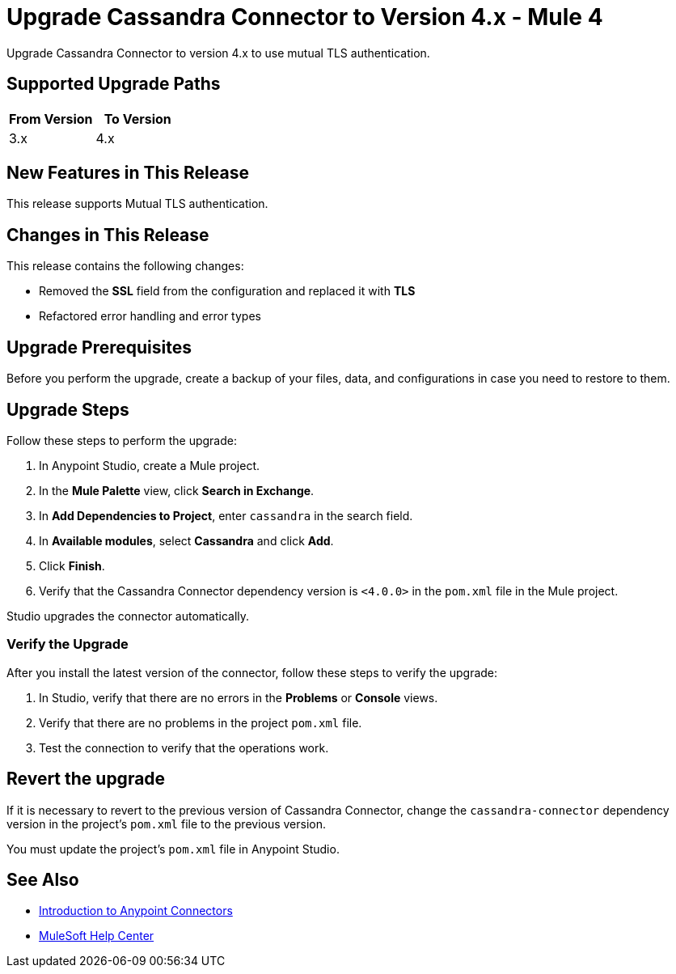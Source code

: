 = Upgrade Cassandra Connector to Version 4.x - Mule 4

Upgrade Cassandra Connector to version 4.x to use mutual TLS authentication.

== Supported Upgrade Paths

[%header,cols="50a,50a"]
|===
|From Version | To Version
|3.x |4.x
|===

== New Features in This Release

This release supports Mutual TLS authentication.

== Changes in This Release

This release contains the following changes:

* Removed the *SSL* field from the configuration and replaced it with *TLS*
* Refactored error handling and error types

== Upgrade Prerequisites

Before you perform the upgrade, create a backup of your files, data, and configurations in case you need to restore to them.

== Upgrade Steps

Follow these steps to perform the upgrade:

. In Anypoint Studio, create a Mule project.
. In the *Mule Palette* view, click *Search in Exchange*.
. In *Add Dependencies to Project*, enter `cassandra` in the search field.
. In *Available modules*, select *Cassandra* and click *Add*.
. Click *Finish*.
. Verify that the Cassandra Connector dependency version is `<4.0.0>` in the `pom.xml` file in the Mule project.

Studio upgrades the connector automatically.

=== Verify the Upgrade

After you install the latest version of the connector, follow these steps to verify the upgrade:

. In Studio, verify that there are no errors in the *Problems* or *Console* views.
. Verify that there are no problems in the project `pom.xml` file.
. Test the connection to verify that the operations work.

== Revert the upgrade

If it is necessary to revert to the previous version of Cassandra Connector, change the `cassandra-connector` dependency version in the project's `pom.xml` file to the previous version.

You must update the project's `pom.xml` file in Anypoint Studio.

== See Also

* xref:connectors::introduction/introduction-to-anypoint-connectors.adoc[Introduction to Anypoint Connectors]
* https://help.mulesoft.com[MuleSoft Help Center]
